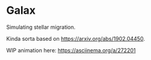 * Galax

Simulating stellar migration.

Kinda sorta based on https://arxiv.org/abs/1902.04450.

WIP animation here: https://asciinema.org/a/272201
